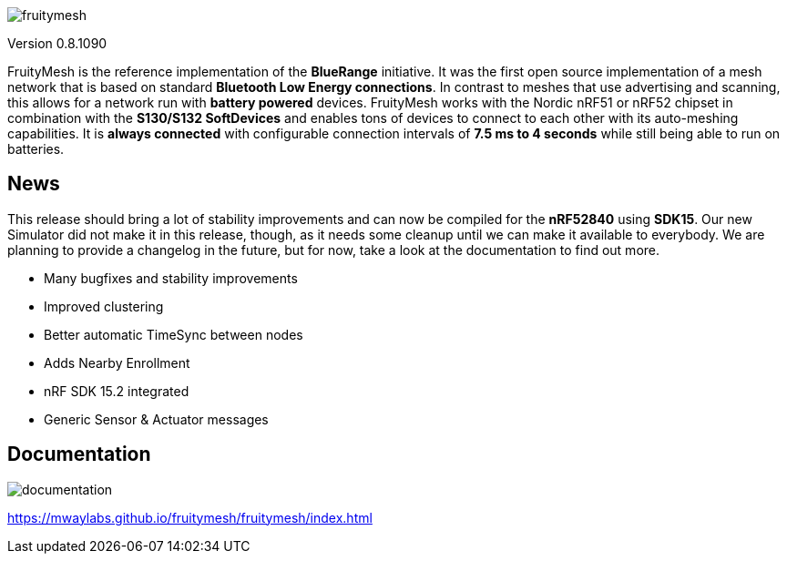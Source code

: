 ifndef::imagesdir[:imagesdir: docs/opensource/modules/ROOT/assets/images]

image:logo.png[fruitymesh]

Version 0.8.1090

FruityMesh is the reference implementation of the **BlueRange** initiative. It was the first open source implementation of a mesh network that is based on standard *Bluetooth Low Energy connections*. In contrast to meshes that use advertising and scanning, this allows for a network run with *battery powered* devices. FruityMesh works with the Nordic nRF51 or nRF52 chipset in combination with the *S130/S132 SoftDevices* and enables tons of devices to connect to each other with its auto-meshing capabilities. It is *always connected* with configurable connection intervals of *7.5 ms to 4 seconds* while still being able to run on batteries.

== News
This release should bring a lot of stability improvements and can now be compiled for the *nRF52840* using *SDK15*. Our new Simulator did not make it in this release, though, as it needs some cleanup until we can make it available to everybody. We are planning to provide a changelog in the future, but for now, take a look at the documentation to find out more.

* Many bugfixes and stability improvements
* Improved clustering
* Better automatic TimeSync between nodes
* Adds Nearby Enrollment
* nRF SDK 15.2 integrated
* Generic Sensor & Actuator messages

== Documentation
image:documentation.png[]

https://mwaylabs.github.io/fruitymesh/fruitymesh/index.html
